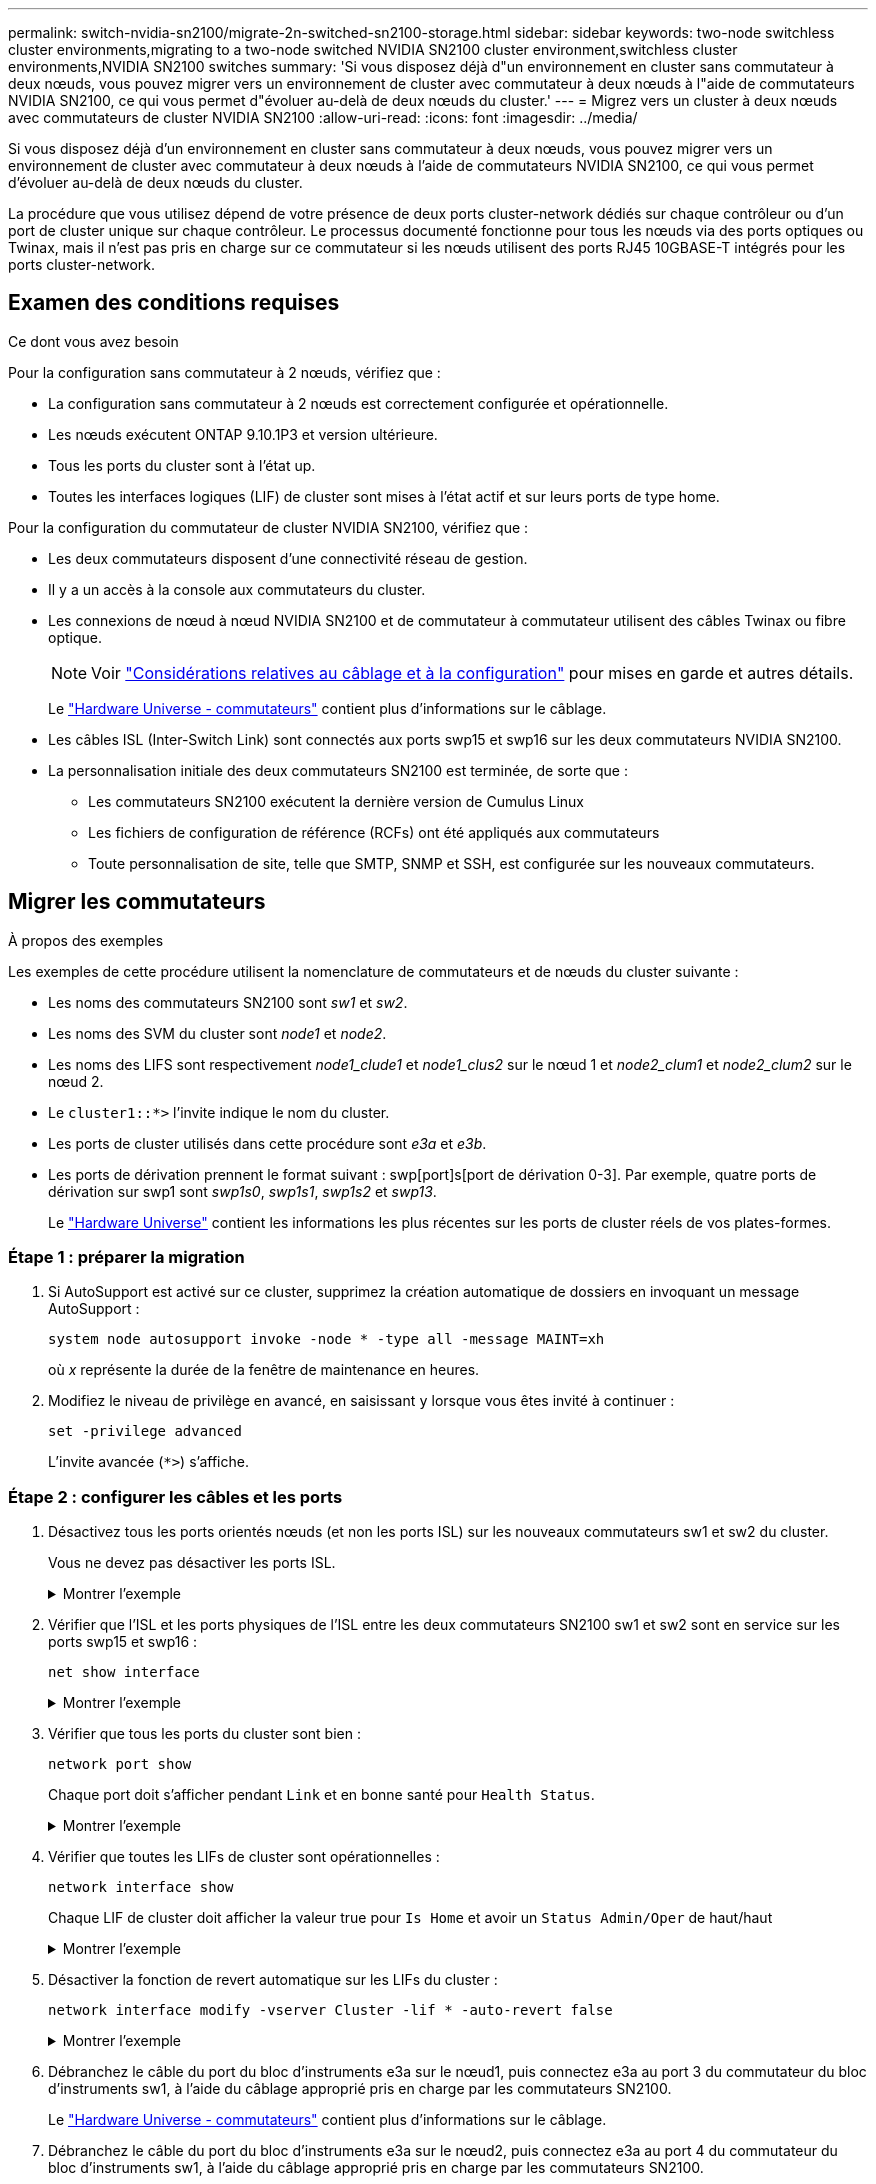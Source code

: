 ---
permalink: switch-nvidia-sn2100/migrate-2n-switched-sn2100-storage.html 
sidebar: sidebar 
keywords: two-node switchless cluster environments,migrating to a two-node switched NVIDIA SN2100 cluster environment,switchless cluster environments,NVIDIA SN2100 switches 
summary: 'Si vous disposez déjà d"un environnement en cluster sans commutateur à deux nœuds, vous pouvez migrer vers un environnement de cluster avec commutateur à deux nœuds à l"aide de commutateurs NVIDIA SN2100, ce qui vous permet d"évoluer au-delà de deux nœuds du cluster.' 
---
= Migrez vers un cluster à deux nœuds avec commutateurs de cluster NVIDIA SN2100
:allow-uri-read: 
:icons: font
:imagesdir: ../media/


[role="lead"]
Si vous disposez déjà d'un environnement en cluster sans commutateur à deux nœuds, vous pouvez migrer vers un environnement de cluster avec commutateur à deux nœuds à l'aide de commutateurs NVIDIA SN2100, ce qui vous permet d'évoluer au-delà de deux nœuds du cluster.

La procédure que vous utilisez dépend de votre présence de deux ports cluster-network dédiés sur chaque contrôleur ou d'un port de cluster unique sur chaque contrôleur. Le processus documenté fonctionne pour tous les nœuds via des ports optiques ou Twinax, mais il n'est pas pris en charge sur ce commutateur si les nœuds utilisent des ports RJ45 10GBASE-T intégrés pour les ports cluster-network.



== Examen des conditions requises

.Ce dont vous avez besoin
Pour la configuration sans commutateur à 2 nœuds, vérifiez que :

* La configuration sans commutateur à 2 nœuds est correctement configurée et opérationnelle.
* Les nœuds exécutent ONTAP 9.10.1P3 et version ultérieure.
* Tous les ports du cluster sont à l'état up.
* Toutes les interfaces logiques (LIF) de cluster sont mises à l'état actif et sur leurs ports de type home.


Pour la configuration du commutateur de cluster NVIDIA SN2100, vérifiez que :

* Les deux commutateurs disposent d'une connectivité réseau de gestion.
* Il y a un accès à la console aux commutateurs du cluster.
* Les connexions de nœud à nœud NVIDIA SN2100 et de commutateur à commutateur utilisent des câbles Twinax ou fibre optique.
+

NOTE: Voir link:cabling-considerations-sn2100-storage.html["Considérations relatives au câblage et à la configuration"] pour mises en garde et autres détails.

+
Le https://hwu.netapp.com/SWITCH/INDEX["Hardware Universe - commutateurs"^] contient plus d'informations sur le câblage.

* Les câbles ISL (Inter-Switch Link) sont connectés aux ports swp15 et swp16 sur les deux commutateurs NVIDIA SN2100.
* La personnalisation initiale des deux commutateurs SN2100 est terminée, de sorte que :
+
** Les commutateurs SN2100 exécutent la dernière version de Cumulus Linux
** Les fichiers de configuration de référence (RCFs) ont été appliqués aux commutateurs
** Toute personnalisation de site, telle que SMTP, SNMP et SSH, est configurée sur les nouveaux commutateurs.






== Migrer les commutateurs

.À propos des exemples
Les exemples de cette procédure utilisent la nomenclature de commutateurs et de nœuds du cluster suivante :

* Les noms des commutateurs SN2100 sont _sw1_ et _sw2_.
* Les noms des SVM du cluster sont _node1_ et _node2_.
* Les noms des LIFS sont respectivement _node1_clude1_ et _node1_clus2_ sur le nœud 1 et _node2_clum1_ et _node2_clum2_ sur le nœud 2.
* Le `cluster1::*>` l'invite indique le nom du cluster.
* Les ports de cluster utilisés dans cette procédure sont _e3a_ et _e3b_.
* Les ports de dérivation prennent le format suivant : swp[port]s[port de dérivation 0-3]. Par exemple, quatre ports de dérivation sur swp1 sont _swp1s0_, _swp1s1_, _swp1s2_ et _swp13_.
+
Le https://hwu.netapp.com["Hardware Universe"^] contient les informations les plus récentes sur les ports de cluster réels de vos plates-formes.





=== Étape 1 : préparer la migration

. Si AutoSupport est activé sur ce cluster, supprimez la création automatique de dossiers en invoquant un message AutoSupport :
+
`system node autosupport invoke -node * -type all -message MAINT=xh`

+
où _x_ représente la durée de la fenêtre de maintenance en heures.

. Modifiez le niveau de privilège en avancé, en saisissant `y` lorsque vous êtes invité à continuer :
+
`set -privilege advanced`

+
L'invite avancée (`*>`) s'affiche.





=== Étape 2 : configurer les câbles et les ports

. Désactivez tous les ports orientés nœuds (et non les ports ISL) sur les nouveaux commutateurs sw1 et sw2 du cluster.
+
Vous ne devez pas désactiver les ports ISL.

+
.Montrer l'exemple
[%collapsible]
====
Les commandes suivantes désactivent les ports node-face sur les commutateurs sw1 et sw2 :

[listing, subs="+quotes"]
----
cumulus@sw1:~$ *net add interface swp1s0-3, swp2s0-3, swp3-14 link down*
cumulus@sw1:~$ *net pending*
cumulus@sw1:~$ *net commit*

cumulus@sw2:~$ *net add interface swp1s0-3, swp2s0-3, swp3-14 link down*
cumulus@sw2:~$ *net pending*
cumulus@sw2:~$ *net commit*
----
====
. Vérifier que l'ISL et les ports physiques de l'ISL entre les deux commutateurs SN2100 sw1 et sw2 sont en service sur les ports swp15 et swp16 :
+
`net show interface`

+
.Montrer l'exemple
[%collapsible]
====
L'exemple suivant montre que les ports ISL sont active sur le commutateur sw1 :

[listing, subs="+quotes"]
----
cumulus@sw1:~$ *net show interface*

State  Name       Spd   MTU    Mode        LLDP         Summary
-----  ---------  ----  -----  ----------  -----------  -----------------------
...
...
UP     swp15      100G  9216   BondMember  sw2 (swp15)  Master: cluster_isl(UP)
UP     swp16      100G  9216   BondMember  sw2 (swp16)  Master: cluster_isl(UP)
----
+ l'exemple suivant montre que les ports ISL sont activés sur le commutateur sw2 :

+

[listing, subs="+quotes"]
----
cumulus@sw2:~$ *net show interface*

State  Name       Spd   MTU    Mode        LLDP         Summary
-----  ---------  ----  -----  ----------  -----------  -----------------------
...
...
UP     swp15      100G  9216   BondMember  sw1 (swp15)  Master: cluster_isl(UP)
UP     swp16      100G  9216   BondMember  sw1 (swp16)  Master: cluster_isl(UP)
----
====
. Vérifier que tous les ports du cluster sont bien :
+
`network port show`

+
Chaque port doit s'afficher pendant `Link` et en bonne santé pour `Health Status`.

+
.Montrer l'exemple
[%collapsible]
====
[listing, subs="+quotes"]
----
cluster1::*> *network port show*

Node: node1

                                                                        Ignore
                                                  Speed(Mbps)  Health   Health
Port      IPspace      Broadcast Domain Link MTU  Admin/Oper   Status   Status
--------- ------------ ---------------- ---- ---- ------------ -------- ------
e3a       Cluster      Cluster          up   9000  auto/100000 healthy  false
e3b       Cluster      Cluster          up   9000  auto/100000 healthy  false

Node: node2

                                                                        Ignore
                                                  Speed(Mbps)  Health   Health
Port      IPspace      Broadcast Domain Link MTU  Admin/Oper   Status   Status
--------- ------------ ---------------- ---- ---- ------------ -------- ------
e3a       Cluster      Cluster          up   9000  auto/100000 healthy  false
e3b       Cluster      Cluster          up   9000  auto/100000 healthy  false

----
====
. Vérifier que toutes les LIFs de cluster sont opérationnelles :
+
`network interface show`

+
Chaque LIF de cluster doit afficher la valeur true pour `Is Home` et avoir un `Status Admin/Oper` de haut/haut

+
.Montrer l'exemple
[%collapsible]
====
[listing, subs="+quotes"]
----
cluster1::*> *network interface show -vserver Cluster*

            Logical    Status     Network            Current       Current Is
Vserver     Interface  Admin/Oper Address/Mask       Node          Port    Home
----------- ---------- ---------- ------------------ ------------- ------- -----
Cluster
            node1_clus1  up/up    169.254.209.69/16  node1         e3a     true
            node1_clus2  up/up    169.254.49.125/16  node1         e3b     true
            node2_clus1  up/up    169.254.47.194/16  node2         e3a     true
            node2_clus2  up/up    169.254.19.183/16  node2         e3b     true
----
====
. Désactiver la fonction de revert automatique sur les LIFs du cluster :
+
`network interface modify -vserver Cluster -lif * -auto-revert false`

+
.Montrer l'exemple
[%collapsible]
====
[listing, subs="+quotes"]
----
cluster1::*> *network interface modify -vserver Cluster -lif * -auto-revert false*

          Logical
Vserver   Interface     Auto-revert
--------- ------------- ------------
Cluster
          node1_clus1   false
          node1_clus2   false
          node2_clus1   false
          node2_clus2   false

----
====
. Débranchez le câble du port du bloc d'instruments e3a sur le nœud1, puis connectez e3a au port 3 du commutateur du bloc d'instruments sw1, à l'aide du câblage approprié pris en charge par les commutateurs SN2100.
+
Le https://hwu.netapp.com/SWITCH/INDEX["Hardware Universe - commutateurs"^] contient plus d'informations sur le câblage.

. Débranchez le câble du port du bloc d'instruments e3a sur le nœud2, puis connectez e3a au port 4 du commutateur du bloc d'instruments sw1, à l'aide du câblage approprié pris en charge par les commutateurs SN2100.
. Sur le commutateur sw1, activez tous les ports orientés nœud.
+
.Montrer l'exemple
[%collapsible]
====
La commande suivante active tous les ports node-face sur le switch sw1 :

[listing, subs="+quotes"]
----
cumulus@sw1:~$ *net del interface swp1s0-3, swp2s0-3, swp3-14 link down*
cumulus@sw1:~$ *net pending*
cumulus@sw1:~$ *net commit*
----
====
. Sur le commutateur sw1, vérifiez que tous les ports sont en service :
+
`net show interface all`

+
.Montrer l'exemple
[%collapsible]
====
[listing, subs="+quotes"]
----
cumulus@sw1:~$ *net show interface all*

State  Name      Spd   MTU    Mode       LLDP            Summary
-----  --------- ----  -----  ---------- --------------- --------
...
DN     swp1s0    10G   9216   Trunk/L2                   Master: br_default(UP)
DN     swp1s1    10G   9216   Trunk/L2                   Master: br_default(UP)
DN     swp1s2    10G   9216   Trunk/L2                   Master: br_default(UP)
DN     swp1s3    10G   9216   Trunk/L2                   Master: br_default(UP)
DN     swp2s0    25G   9216   Trunk/L2                   Master: br_default(UP)
DN     swp2s1    25G   9216   Trunk/L2                   Master: br_default(UP)
DN     swp2s2    25G   9216   Trunk/L2                   Master: br_default(UP)
DN     swp2s3    25G   9216   Trunk/L2                   Master: br_default(UP)
UP     swp3      100G  9216   Trunk/L2    node1 (e3a)    Master: br_default(UP)
UP     swp4      100G  9216   Trunk/L2    node2 (e3a)    Master: br_default(UP)
...
...
UP     swp15     100G  9216   BondMember  swp15          Master: cluster_isl(UP)
UP     swp16     100G  9216   BondMember  swp16          Master: cluster_isl(UP)
...
----
====
. Vérifier que tous les ports du cluster sont bien :
+
`network port show -ipspace Cluster`

+
.Montrer l'exemple
[%collapsible]
====
L'exemple suivant montre que tous les ports du cluster apparaissent sur les nœuds 1 et sur le nœud 2 :

[listing, subs="+quotes"]
----
cluster1::*> *network port show -ipspace Cluster*

Node: node1
                                                                        Ignore
                                                  Speed(Mbps)  Health   Health
Port      IPspace      Broadcast Domain Link MTU  Admin/Oper   Status   Status
--------- ------------ ---------------- ---- ---- ------------ -------- ------
e3a       Cluster      Cluster          up   9000  auto/100000 healthy  false
e3b       Cluster      Cluster          up   9000  auto/100000 healthy  false

Node: node2
                                                                        Ignore
                                                  Speed(Mbps)  Health   Health
Port      IPspace      Broadcast Domain Link MTU  Admin/Oper   Status   Status
--------- ------------ ---------------- ---- ---- ------------ -------- ------
e3a       Cluster      Cluster          up   9000  auto/100000 healthy  false
e3b       Cluster      Cluster          up   9000  auto/100000 healthy  false

----
====
. Afficher des informations relatives à l'état des nœuds du cluster :
+
`cluster show`

+
.Montrer l'exemple
[%collapsible]
====
L'exemple suivant affiche des informations sur la santé et l'éligibilité des nœuds du cluster :

[listing, subs="+quotes"]
----
cluster1::*> *cluster show*

Node                 Health  Eligibility   Epsilon
-------------------- ------- ------------  ------------
node1                true    true          false
node2                true    true          false

----
====
. Déconnectez le câble du port du cluster e3b sur le nœud1, puis connectez e3b au port 3 du commutateur sw2 du cluster, en utilisant le câblage approprié pris en charge par les commutateurs SN2100.
. Déconnectez le câble du port du cluster e3b sur le nœud2, puis connectez e3b au port 4 du commutateur sw2 du cluster, en utilisant le câblage approprié pris en charge par les commutateurs SN2100.
. Sur le commutateur sw2, activez tous les ports orientés nœud.
+
.Montrer l'exemple
[%collapsible]
====
Les commandes suivantes permettent d'activer les ports orientés nœud sur le commutateur sw2 :

[listing, subs="+quotes"]
----
cumulus@sw2:~$ *net del interface swp1s0-3, swp2s0-3, swp3-14 link down*
cumulus@sw2:~$ *net pending*
cumulus@sw2:~$ *net commit*
----
====
. Sur le commutateur sw2, vérifiez que tous les ports sont en service :
+
`net show interface all`

+
.Montrer l'exemple
[%collapsible]
====
[listing, subs="+quotes"]
----
cumulus@sw2:~$ *net show interface all*

State  Name      Spd   MTU    Mode       LLDP            Summary
-----  --------- ----  -----  ---------- --------------- --------
...
DN     swp1s0    10G   9216   Trunk/L2                   Master: br_default(UP)
DN     swp1s1    10G   9216   Trunk/L2                   Master: br_default(UP)
DN     swp1s2    10G   9216   Trunk/L2                   Master: br_default(UP)
DN     swp1s3    10G   9216   Trunk/L2                   Master: br_default(UP)
DN     swp2s0    25G   9216   Trunk/L2                   Master: br_default(UP)
DN     swp2s1    25G   9216   Trunk/L2                   Master: br_default(UP)
DN     swp2s2    25G   9216   Trunk/L2                   Master: br_default(UP)
DN     swp2s3    25G   9216   Trunk/L2                   Master: br_default(UP)
UP     swp3      100G  9216   Trunk/L2    node1 (e3b)    Master: br_default(UP)
UP     swp4      100G  9216   Trunk/L2    node2 (e3b)    Master: br_default(UP)
...
...
UP     swp15     100G  9216   BondMember  swp15          Master: cluster_isl(UP)
UP     swp16     100G  9216   BondMember  swp16          Master: cluster_isl(UP)
...
----
====
. Sur les deux commutateurs sw1 et sw2, vérifier que les deux nœuds ont chacun une connexion à chaque commutateur :
+
`net show lldp`

+
.Montrer l'exemple
[%collapsible]
====
L'exemple suivant montre les résultats appropriés pour les deux commutateurs sw1 et sw2 :

[listing, subs="+quotes"]
----
cumulus@sw1:~$ *net show lldp*

LocalPort  Speed  Mode        RemoteHost         RemotePort
---------  -----  ----------  -----------------  -----------
swp3       100G   Trunk/L2    node1              e3a
swp4       100G   Trunk/L2    node2              e3a
swp15      100G   BondMember  sw2                swp15
swp16      100G   BondMember  sw2                swp16

cumulus@sw2:~$ *net show lldp*

LocalPort  Speed  Mode        RemoteHost         RemotePort
---------  -----  ----------  -----------------  -----------
swp3       100G   Trunk/L2    node1              e3b
swp4       100G   Trunk/L2    node2              e3b
swp15      100G   BondMember  sw1                swp15
swp16      100G   BondMember  sw1                swp16
----
====




=== Étape 3 : réaliser la procédure

. Affiche des informations sur les périphériques réseau détectés dans votre cluster :
+
`net device-discovery show -protocol lldp`

+
.Montrer l'exemple
[%collapsible]
====
[listing, subs="+quotes"]
----
cluster1::*> *network device-discovery show -protocol lldp*
Node/       Local  Discovered
Protocol    Port   Device (LLDP: ChassisID)  Interface     Platform
----------- ------ ------------------------- ------------  ----------------
node1      /lldp
            e3a    sw1 (b8:ce:f6:19:1a:7e)   swp3          -
            e3b    sw2 (b8:ce:f6:19:1b:96)   swp3          -
node2      /lldp
            e3a    sw1 (b8:ce:f6:19:1a:7e)   swp4          -
            e3b    sw2 (b8:ce:f6:19:1b:96)   swp4          -
----
====
. Vérifier que tous les ports du cluster sont bien :
+
`network port show -ipspace Cluster`

+
.Montrer l'exemple
[%collapsible]
====
L'exemple suivant montre que tous les ports du cluster apparaissent sur les nœuds 1 et sur le nœud 2 :

[listing, subs="+quotes"]
----
cluster1::*> *network port show -ipspace Cluster*

Node: node1
                                                                       Ignore
                                                  Speed(Mbps) Health   Health
Port      IPspace      Broadcast Domain Link MTU  Admin/Oper  Status   Status
--------- ------------ ---------------- ---- ---- ----------- -------- ------
e3a       Cluster      Cluster          up   9000  auto/10000 healthy  false
e3b       Cluster      Cluster          up   9000  auto/10000 healthy  false

Node: node2
                                                                       Ignore
                                                  Speed(Mbps) Health   Health
Port      IPspace      Broadcast Domain Link MTU  Admin/Oper  Status   Status
--------- ------------ ---------------- ---- ---- ----------- -------- ------
e3a       Cluster      Cluster          up   9000  auto/10000 healthy  false
e3b       Cluster      Cluster          up   9000  auto/10000 healthy  false

----
====
. Activer la fonction de revert automatique sur toutes les LIFs du cluster :
+
`net interface modify -vserver Cluster -lif * -auto-revert true`

+
.Montrer l'exemple
[%collapsible]
====
[listing, subs="+quotes"]
----
cluster1::*> *net interface modify -vserver Cluster -lif * -auto-revert true*

          Logical
Vserver   Interface     Auto-revert
--------- ------------- ------------
Cluster
          node1_clus1   true
          node1_clus2   true
          node2_clus1   true
          node2_clus2   true
----
====
. Vérifiez que toutes les interfaces affichent la valeur true pour `Is Home`:
+
`net interface show -vserver Cluster`

+

NOTE: Cette opération peut prendre une minute.

+
.Montrer l'exemple
[%collapsible]
====
L'exemple suivant montre que toutes les LIFs sont up sur le nœud1 et celui du nœud2, ainsi que celui-ci `Is Home` les résultats sont vrais :

[listing, subs="+quotes"]
----
cluster1::*> *net interface show -vserver Cluster*

          Logical      Status     Network            Current    Current Is
Vserver   Interface    Admin/Oper Address/Mask       Node       Port    Home
--------- ------------ ---------- ------------------ ---------- ------- ----
Cluster
          node1_clus1  up/up      169.254.209.69/16  node1      e3a     true
          node1_clus2  up/up      169.254.49.125/16  node1      e3b     true
          node2_clus1  up/up      169.254.47.194/16  node2      e3a     true
          node2_clus2  up/up      169.254.19.183/16  node2      e3b     true

----
====
. Vérifiez que les paramètres sont désactivés :
+
`network options switchless-cluster show`

+
.Montrer l'exemple
[%collapsible]
====
La sortie FALSE dans l'exemple suivant montre que les paramètres de configuration sont désactivés :

[listing, subs="+quotes"]
----
cluster1::*> *network options switchless-cluster show*
Enable Switchless Cluster: *false*
----
====
. Vérifiez l'état des membres du nœud sur le cluster :
+
`cluster show`

+
.Montrer l'exemple
[%collapsible]
====
L'exemple suivant affiche des informations sur la santé et l'éligibilité des nœuds du cluster :

[listing, subs="+quotes"]
----
cluster1::*> *cluster show*

Node                 Health  Eligibility   Epsilon
-------------------- ------- ------------  --------
node1                true    true          false
node2                true    true          false
----
====
. Assurez-vous que le réseau en cluster dispose d'une connectivité complète :
+
`cluster ping-cluster -node node-name`

+
.Montrer l'exemple
[%collapsible]
====
[listing, subs="+quotes"]
----
cluster1::*> *cluster ping-cluster -node node1*
Host is node1
Getting addresses from network interface table...
Cluster node1_clus1 169.254.209.69 node1 e3a
Cluster node1_clus2 169.254.49.125 node1 e3b
Cluster node2_clus1 169.254.47.194 node2 e3a
Cluster node2_clus2 169.254.19.183 node2 e3b
Local = 169.254.47.194 169.254.19.183
Remote = 169.254.209.69 169.254.49.125
Cluster Vserver Id = 4294967293
Ping status:

Basic connectivity succeeds on 4 path(s)
Basic connectivity fails on 0 path(s)

Detected 9000 byte MTU on 4 path(s):
Local 169.254.47.194 to Remote 169.254.209.69
Local 169.254.47.194 to Remote 169.254.49.125
Local 169.254.19.183 to Remote 169.254.209.69
Local 169.254.19.183 to Remote 169.254.49.125
Larger than PMTU communication succeeds on 4 path(s)
RPC status:
2 paths up, 0 paths down (tcp check)
2 paths up, 0 paths down (udp check)
----
====
. Activez la fonction de collecte des journaux du contrôle de l'état du commutateur Ethernet pour collecter les fichiers journaux relatifs au commutateur à l'aide des commandes :
+
`system switch ethernet log setup-password` et `system switch ethernet log enable-collection`

+
Entrez : `system switch ethernet log setup-password`

+
.Montrer l'exemple
[%collapsible]
====
[listing, subs="+quotes"]
----
cluster1::*> *system switch ethernet log setup-password*
Enter the switch name: <return>
The switch name entered is not recognized.
Choose from the following list:
*sw1*
*sw2*

cluster1::*> *system switch ethernet log setup-password*

Enter the switch name: *sw1*
RSA key fingerprint is e5:8b:c6:dc:e2:18:18:09:36:63:d9:63:dd:03:d9:cc
Do you want to continue? {y|n}::[n] *y*

Enter the password: <enter switch password>
Enter the password again: <enter switch password>

cluster1::*> *system switch ethernet log setup-password*

Enter the switch name: *sw2*
RSA key fingerprint is 57:49:86:a1:b9:80:6a:61:9a:86:8e:3c:e3:b7:1f:b1
Do you want to continue? {y|n}:: [n] *y*

Enter the password: <enter switch password>
Enter the password again: <enter switch password>
----
====
+
Suivi par :

+
`system switch ethernet log enable-collection`

+
.Montrer l'exemple
[%collapsible]
====
[listing, subs="+quotes"]
----
cluster1::*> *system switch ethernet log enable-collection*

Do you want to enable cluster log collection for all nodes in the cluster?
{y|n}: [n] *y*

Enabling cluster switch log collection.

cluster1::*>
----
====
+

NOTE: Si l'une de ces commandes renvoie une erreur, contactez le support NetApp.

. Lancez la fonction de collecte du journal du commutateur :
+
`system switch ethernet log collect -device *`

+
Attendez 10 minutes, puis vérifiez que la collecte de journaux a réussi à l'aide de la commande :

+
`system switch ethernet log show`

+
.Montrer l'exemple
[%collapsible]
====
[listing, subs="+quotes"]
----
cluster1::*> *system switch ethernet log show*
Log Collection Enabled: true

Index  Switch                       Log Timestamp        Status
------ ---------------------------- -------------------  ---------    
1      sw1 (b8:ce:f6:19:1b:42)      4/29/2022 03:05:25   complete   
2      sw2 (b8:ce:f6:19:1b:96)      4/29/2022 03:07:42   complete
----
====
. Rétablissez le niveau de privilège sur admin :
+
`set -privilege admin`

. Si vous avez supprimé la création automatique de cas, réactivez-la en appelant un message AutoSupport :
+
`system node autosupport invoke -node * -type all -message MAINT=END`


